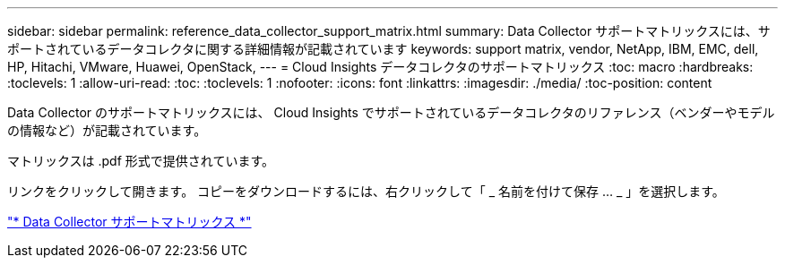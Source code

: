 ---
sidebar: sidebar 
permalink: reference_data_collector_support_matrix.html 
summary: Data Collector サポートマトリックスには、サポートされているデータコレクタに関する詳細情報が記載されています 
keywords: support matrix, vendor, NetApp, IBM, EMC, dell, HP, Hitachi, VMware, Huawei, OpenStack, 
---
= Cloud Insights データコレクタのサポートマトリックス
:toc: macro
:hardbreaks:
:toclevels: 1
:allow-uri-read: 
:toc: 
:toclevels: 1
:nofooter: 
:icons: font
:linkattrs: 
:imagesdir: ./media/
:toc-position: content


[role="lead"]
Data Collector のサポートマトリックスには、 Cloud Insights でサポートされているデータコレクタのリファレンス（ベンダーやモデルの情報など）が記載されています。

マトリックスは .pdf 形式で提供されています。

リンクをクリックして開きます。
コピーをダウンロードするには、右クリックして「 _ 名前を付けて保存 ... _ 」を選択します。

link:https://docs.netapp.com/us-en/cloudinsights/CloudInsightsDataCollectorSupportMatrix.pdf["* Data Collector サポートマトリックス *"]
